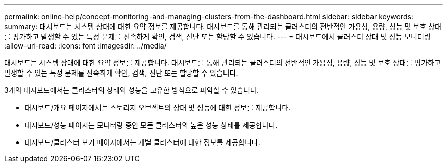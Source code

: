 ---
permalink: online-help/concept-monitoring-and-managing-clusters-from-the-dashboard.html 
sidebar: sidebar 
keywords:  
summary: 대시보드는 시스템 상태에 대한 요약 정보를 제공합니다. 대시보드를 통해 관리되는 클러스터의 전반적인 가용성, 용량, 성능 및 보호 상태를 평가하고 발생할 수 있는 특정 문제를 신속하게 확인, 검색, 진단 또는 할당할 수 있습니다. 
---
= 대시보드에서 클러스터 상태 및 성능 모니터링
:allow-uri-read: 
:icons: font
:imagesdir: ../media/


[role="lead"]
대시보드는 시스템 상태에 대한 요약 정보를 제공합니다. 대시보드를 통해 관리되는 클러스터의 전반적인 가용성, 용량, 성능 및 보호 상태를 평가하고 발생할 수 있는 특정 문제를 신속하게 확인, 검색, 진단 또는 할당할 수 있습니다.

3개의 대시보드에서는 클러스터의 상태와 성능을 고유한 방식으로 파악할 수 있습니다.

* 대시보드/개요 페이지에서는 스토리지 오브젝트의 상태 및 성능에 대한 정보를 제공합니다.
* 대시보드/성능 페이지는 모니터링 중인 모든 클러스터의 높은 성능 상태를 제공합니다.
* 대시보드/클러스터 보기 페이지에서는 개별 클러스터에 대한 정보를 제공합니다.

